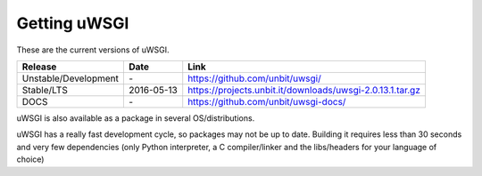 Getting uWSGI
=============

These are the current versions of uWSGI.

========================  ==========  ===================================================
Release                   Date        Link
========================  ==========  ===================================================
Unstable/Development      \-          https://github.com/unbit/uwsgi/
Stable/LTS                2016-05-13  https://projects.unbit.it/downloads/uwsgi-2.0.13.1.tar.gz
DOCS                      \-          https://github.com/unbit/uwsgi-docs/
========================  ==========  ===================================================

uWSGI is also available as a package in several OS/distributions.

uWSGI has a really fast development cycle, so packages may not be up to date. Building it requires less than 30 seconds
and very few dependencies (only Python interpreter, a C compiler/linker and the libs/headers for your language of choice)
